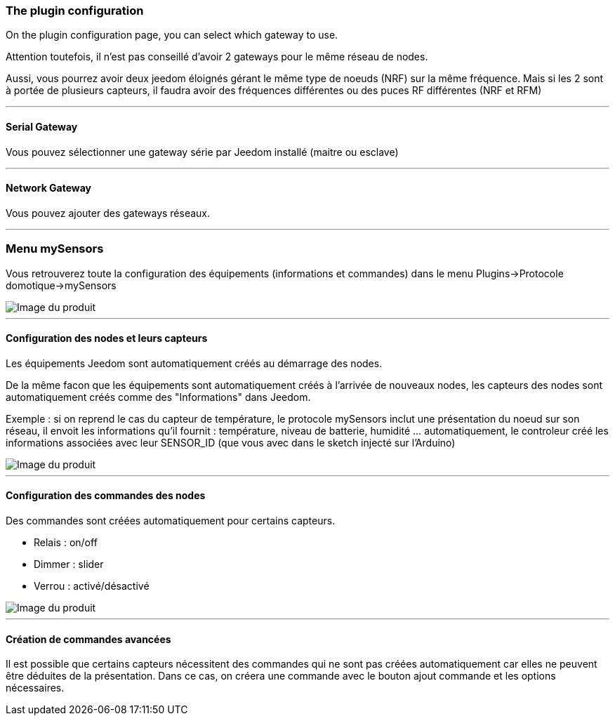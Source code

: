 === The plugin configuration

On the plugin configuration page, you can select which gateway to use.

Attention toutefois, il n'est pas conseillé d'avoir 2 gateways pour le même réseau de nodes.

Aussi, vous pourrez avoir deux jeedom éloignés gérant le même type de noeuds (NRF) sur la même fréquence. Mais si les 2 sont à portée de plusieurs capteurs, il faudra avoir des fréquences différentes ou des puces RF différentes (NRF et RFM)

'''
==== Serial Gateway

Vous pouvez sélectionner une gateway série par Jeedom installé (maitre ou esclave)

'''
==== Network Gateway

Vous pouvez ajouter des gateways réseaux.

'''
=== Menu mySensors

Vous retrouverez toute la configuration des équipements (informations et commandes) dans le menu Plugins->Protocole domotique->mySensors

image::../images/mySensors3.png[Image du produit]

'''
==== Configuration des nodes et leurs capteurs

Les équipements Jeedom sont automatiquement créés au démarrage des nodes.

De la même facon que les équipements sont automatiquement créés à l'arrivée de nouveaux nodes, les capteurs des nodes sont automatiquement créés comme des "Informations" dans Jeedom.

Exemple : si on reprend le cas du capteur de température, le protocole mySensors inclut une présentation du noeud sur son réseau, il envoit les informations qu'il fournit : température, niveau de batterie, humidité ... automatiquement, le controleur créé les informations associées avec leur SENSOR_ID (que vous avec dans le sketch injecté sur l'Arduino)

image::../images/mySensors2.png[Image du produit]

'''
==== Configuration des commandes des nodes

Des commandes sont créées automatiquement pour certains capteurs.

* Relais : on/off

* Dimmer : slider

* Verrou : activé/désactivé

image::../images/mySensors1.png[Image du produit]

'''
==== Création de commandes avancées

Il est possible que certains capteurs nécessitent des commandes qui ne sont pas créées automatiquement
car elles ne peuvent être déduites de la présentation. Dans ce cas, on créera une commande avec le bouton ajout commande
et les options nécessaires.